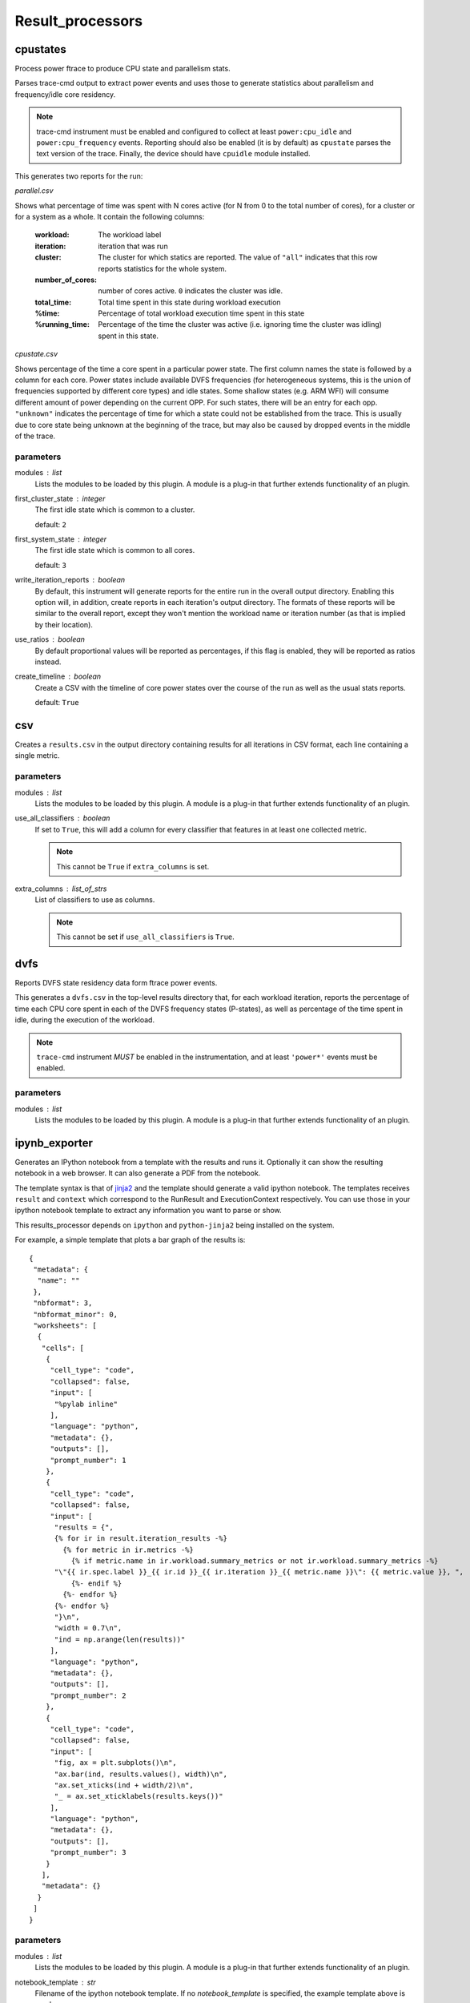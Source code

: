 .. _result_processors:

Result_processors
=================

cpustates
---------

Process power ftrace to produce CPU state and parallelism stats.

Parses trace-cmd output to extract power events and uses those to generate
statistics about parallelism and frequency/idle core residency.

.. note:: trace-cmd instrument must be enabled and configured to collect
          at least ``power:cpu_idle`` and ``power:cpu_frequency`` events.
          Reporting should also be enabled (it is by default) as
          ``cpustate`` parses the text version of the trace.
          Finally, the device should have ``cpuidle`` module installed.

This generates two reports for the run:

*parallel.csv*

Shows what percentage of time was spent with N cores active (for N
from 0 to the total number of cores), for a cluster or for a system as
a whole. It contain the following columns:

    :workload: The workload label
    :iteration: iteration that was run
    :cluster: The cluster for which statics are reported. The value of
              ``"all"`` indicates that this row reports statistics for
              the whole system.
    :number_of_cores: number of cores active. ``0`` indicates the cluster
                      was idle.
    :total_time: Total time spent in this state during workload execution
    :%time: Percentage of total workload execution time spent in this state
    :%running_time: Percentage of the time the cluster was active (i.e.
                    ignoring time the cluster was idling) spent in this
                    state.

*cpustate.csv*

Shows percentage of the time a core spent in a particular power state. The first
column names the state is followed by a column for each core. Power states include
available DVFS frequencies (for heterogeneous systems, this is the union of
frequencies supported by different core types) and idle states. Some shallow
states (e.g. ARM WFI) will consume different amount of power depending on the
current OPP. For such states, there will be an entry for each opp. ``"unknown"``
indicates the percentage of time for which a state could not be established from the
trace. This is usually due to core state being unknown at the beginning of the trace,
but may also be caused by dropped events in the middle of the trace.

parameters
~~~~~~~~~~

modules : list  
    Lists the modules to be loaded by this plugin. A module is a plug-in that
    further extends functionality of an plugin.

first_cluster_state : integer  
    The first idle state which is common to a cluster.

    default: ``2``

first_system_state : integer  
    The first idle state which is common to all cores.

    default: ``3``

write_iteration_reports : boolean  
    By default, this instrument will generate reports for the entire run
    in the overall output directory. Enabling this option will, in addition,
    create reports in each iteration's output directory. The formats of these
    reports will be similar to the overall report, except they won't mention
    the workload name or iteration number (as that is implied by their location).

use_ratios : boolean  
    By default proportional values will be reported as percentages, if this
    flag is enabled, they will be reported as ratios instead.

create_timeline : boolean  
    Create a CSV with the timeline of core power states over the course of the run
    as well as the usual stats reports.

    default: ``True``


csv
---

Creates a ``results.csv`` in the output directory containing results for
all iterations in CSV format, each line containing a single metric.

parameters
~~~~~~~~~~

modules : list  
    Lists the modules to be loaded by this plugin. A module is a plug-in that
    further extends functionality of an plugin.

use_all_classifiers : boolean  
    If set to ``True``, this will add a column for every classifier
    that features in at least one collected metric.

    .. note:: This cannot be ``True`` if ``extra_columns`` is set.

extra_columns : list_of_strs  
    List of classifiers to use as columns.

    .. note:: This cannot be set if ``use_all_classifiers`` is ``True``.


dvfs
----

Reports DVFS state residency data form ftrace power events.

This generates a ``dvfs.csv`` in the top-level results directory that,
for each workload iteration, reports the percentage of time each CPU core
spent in each of the DVFS frequency states (P-states), as well as percentage
of the time spent in idle, during the execution of the workload.

.. note:: ``trace-cmd`` instrument *MUST* be enabled in the instrumentation,
          and at least ``'power*'`` events must be enabled.

parameters
~~~~~~~~~~

modules : list  
    Lists the modules to be loaded by this plugin. A module is a plug-in that
    further extends functionality of an plugin.


ipynb_exporter
--------------

Generates an IPython notebook from a template with the results and runs it.
Optionally it can show the resulting notebook in a web browser.
It can also generate a PDF from the notebook.

The template syntax is that of `jinja2 <http://jinja.pocoo.org/>`_
and the template should generate a valid ipython notebook. The
templates receives ``result`` and ``context`` which correspond to
the RunResult and ExecutionContext respectively. You can use those
in your ipython notebook template to extract any information you
want to parse or show.

This results_processor depends on ``ipython`` and ``python-jinja2`` being
installed on the system.

For example, a simple template that plots a bar graph of the results is::


 {
  "metadata": {
   "name": ""
  },
  "nbformat": 3,
  "nbformat_minor": 0,
  "worksheets": [
   {
    "cells": [
     {
      "cell_type": "code",
      "collapsed": false,
      "input": [
       "%pylab inline"
      ],
      "language": "python",
      "metadata": {},
      "outputs": [],
      "prompt_number": 1
     },
     {
      "cell_type": "code",
      "collapsed": false,
      "input": [
       "results = {",
       {% for ir in result.iteration_results -%}
         {% for metric in ir.metrics -%}
           {% if metric.name in ir.workload.summary_metrics or not ir.workload.summary_metrics -%}
       "\"{{ ir.spec.label }}_{{ ir.id }}_{{ ir.iteration }}_{{ metric.name }}\": {{ metric.value }}, ",
           {%- endif %}
         {%- endfor %}
       {%- endfor %}
       "}\n",
       "width = 0.7\n",
       "ind = np.arange(len(results))"
      ],
      "language": "python",
      "metadata": {},
      "outputs": [],
      "prompt_number": 2
     },
     {
      "cell_type": "code",
      "collapsed": false,
      "input": [
       "fig, ax = plt.subplots()\n",
       "ax.bar(ind, results.values(), width)\n",
       "ax.set_xticks(ind + width/2)\n",
       "_ = ax.set_xticklabels(results.keys())"
      ],
      "language": "python",
      "metadata": {},
      "outputs": [],
      "prompt_number": 3
     }
    ],
    "metadata": {}
   }
  ]
 }

parameters
~~~~~~~~~~

modules : list  
    Lists the modules to be loaded by this plugin. A module is a plug-in that
    further extends functionality of an plugin.

notebook_template : str  
    Filename of the ipython notebook template.  If
    no `notebook_template` is specified, the example template
    above is used.

    default: ``'template.ipynb'``

notebook_name_prefix : str  
    Prefix of the name of the notebook. The date,
    time and ``.ipynb`` are appended to form the notebook filename.
    E.g. if notebook_name_prefix is ``result_`` then a run on 13th
    April 2015 at 9:54 would generate a notebook called
    ``result_150413-095400.ipynb``. When generating a PDF,
    the resulting file will have the same name, but
    ending in ``.pdf``.

    default: ``'result_'``

show_notebook : boolean  
    Open a web browser with the resulting notebook.

notebook_directory : str  
    Path to the notebooks directory served by the
    ipython notebook server. You must set it if
    ``show_notebook`` is selected. The ipython notebook
    will be copied here if specified.

notebook_url : str  
    URL of the notebook on the IPython server. If
    not specified, it will be assumed to be in the root notebooks
    location on localhost, served on port 8888. Only needed if
    ``show_notebook`` is selected.

    .. note:: the URL should not contain the final part (the notebook name) which will be populated automatically.

    default: ``'http://localhost:8888/notebooks'``

convert_to_html : boolean  
    Convert the resulting notebook to HTML.

show_html : boolean  
    Open the exported html notebook at the end of
    the run. This can only be selected if convert_to_html has
    also been selected.

convert_to_pdf : boolean  
    Convert the resulting notebook to PDF.

show_pdf : boolean  
    Open the pdf at the end of the run. This can
    only be selected if convert_to_pdf has also been selected.


json
----

Creates a ``results.json`` in the output directory containing results for
all iterations in JSON format.

parameters
~~~~~~~~~~

modules : list  
    Lists the modules to be loaded by this plugin. A module is a plug-in that
    further extends functionality of an plugin.


mongodb
-------

Uploads run results to a MongoDB instance.

MongoDB is a popular document-based data store (NoSQL database).

parameters
~~~~~~~~~~

modules : list  
    Lists the modules to be loaded by this plugin. A module is a plug-in that
    further extends functionality of an plugin.

uri : str  
    Connection URI. If specified, this will be used for connecting
    to the backend, and host/port parameters will be ignored.

host : str (mandatory)
    IP address/name of the machinge hosting the MongoDB server.

    default: ``'localhost'``

port : integer (mandatory)
    Port on which the MongoDB server is listening.

    default: ``27017``

db : str (mandatory)
    Database on the server used to store WA results.

    default: ``'wa'``

extra_params : dict  
    Additional connection parameters may be specfied using this (see
    pymongo documentation.

authentication : dict  
    If specified, this will be passed to db.authenticate() upon connection;
    please pymongo documentaion authentication examples for detail.


notify
------

Display a desktop notification when the run finishes

Notifications only work in linux systems. It uses the generic
freedesktop notification specification. For this results processor
to work, you need to have python-notify installed in your system.

parameters
~~~~~~~~~~

modules : list  
    Lists the modules to be loaded by this plugin. A module is a plug-in that
    further extends functionality of an plugin.


sqlite
------

Stores results in an sqlite database.

This may be used accumulate results of multiple runs in a single file.

parameters
~~~~~~~~~~

modules : list  
    Lists the modules to be loaded by this plugin. A module is a plug-in that
    further extends functionality of an plugin.

database : str  
    Full path to the sqlite database to be used.  If this is not specified then
    a new database file will be created in the output directory. This setting can be
    used to accumulate results from multiple runs in a single database. If the
    specified file does not exist, it will be created, however the directory of the
    file must exist.

    .. note:: The value must resolve to an absolute path,
                relative paths are not allowed; however the
                value may contain environment variables and/or
                the home reference ~.

overwrite : boolean  
    If ``True``, this will overwrite the database file
    if it already exists. If ``False`` (the default) data
    will be added to the existing file (provided schema
    versions match -- otherwise an error will be raised).


standard
--------

Creates a ``result.txt`` file for every iteration that contains metrics
for that iteration.

The metrics are written in ::

    metric = value [units]

format.

parameters
~~~~~~~~~~

modules : list  
    Lists the modules to be loaded by this plugin. A module is a plug-in that
    further extends functionality of an plugin.


status
------

Outputs a txt file containing general status information about which runs
failed and which were successful

parameters
~~~~~~~~~~

modules : list  
    Lists the modules to be loaded by this plugin. A module is a plug-in that
    further extends functionality of an plugin.


summary_csv
-----------

Similar to csv result processor, but only contains workloads' summary metrics.

parameters
~~~~~~~~~~

modules : list  
    Lists the modules to be loaded by this plugin. A module is a plug-in that
    further extends functionality of an plugin.


syeg_csv
--------

Generates a CSV results file in the format expected by SYEG toolchain.

Multiple iterations get parsed into columns, adds additional columns for mean
and standard deviation, append number of threads to metric names (where
applicable) and add some metadata based on external mapping files.

parameters
~~~~~~~~~~

modules : list  
    Lists the modules to be loaded by this plugin. A module is a plug-in that
    further extends functionality of an plugin.

outfile : str  
    The name of the output CSV file.

    default: ``'syeg_out.csv'``



